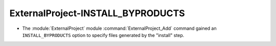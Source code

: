 ExternalProject-INSTALL_BYPRODUCTS
----------------------------------

* The :module:`ExternalProject` module :command:`ExternalProject_Add` command
  gained an ``INSTALL_BYPRODUCTS`` option to specify files generated by the
  "install" step.
